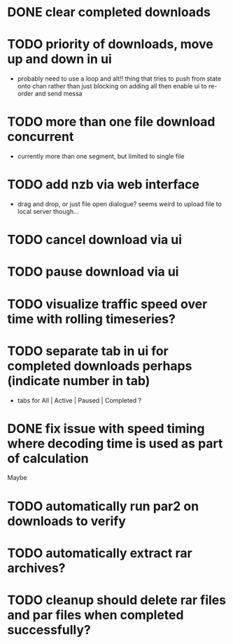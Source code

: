 * DONE clear completed downloads
* TODO priority of downloads, move up and down in ui
  - probably need to use a loop and alt!! thing that tries to push from state onto chan rather than just blocking on adding all then enable ui to re-order and send messa
* TODO more than one file download concurrent
  - currently more than one segment, but limited to single file
* TODO add nzb via web interface
  - drag and drop, or just file open dialogue? seems weird to upload file to local server though...
* TODO cancel download via ui
* TODO pause download via ui
* TODO visualize traffic speed over time with rolling timeseries?
* TODO separate tab in ui for completed downloads perhaps (indicate number in tab)
  - tabs for All | Active | Paused | Completed ?
* DONE fix issue with speed timing where decoding time is used as part of calculation

Maybe
* TODO automatically run par2 on downloads to verify
* TODO automatically extract rar archives?
* TODO cleanup should delete rar files and par files when completed successfully?
